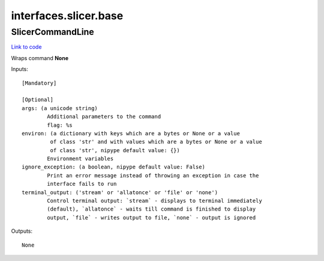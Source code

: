 .. AUTO-GENERATED FILE -- DO NOT EDIT!

interfaces.slicer.base
======================


.. _nipype.interfaces.slicer.base.SlicerCommandLine:


.. index:: SlicerCommandLine

SlicerCommandLine
-----------------

`Link to code <http://github.com/nipy/nipype/tree/ec86b7476/nipype/interfaces/slicer/base.py#L5>`__

Wraps command **None**


Inputs::

        [Mandatory]

        [Optional]
        args: (a unicode string)
                Additional parameters to the command
                flag: %s
        environ: (a dictionary with keys which are a bytes or None or a value
                 of class 'str' and with values which are a bytes or None or a value
                 of class 'str', nipype default value: {})
                Environment variables
        ignore_exception: (a boolean, nipype default value: False)
                Print an error message instead of throwing an exception in case the
                interface fails to run
        terminal_output: ('stream' or 'allatonce' or 'file' or 'none')
                Control terminal output: `stream` - displays to terminal immediately
                (default), `allatonce` - waits till command is finished to display
                output, `file` - writes output to file, `none` - output is ignored

Outputs::

        None
